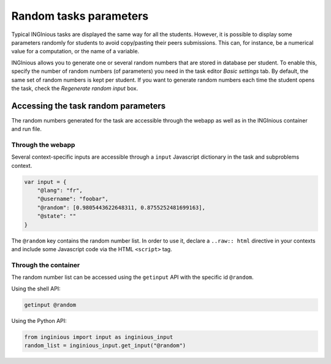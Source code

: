 Random tasks parameters
=======================

Typical INGInious tasks are displayed the same way for all the students.
However, it is possible to display some parameters randomly for students to
avoid copy/pasting their peers submissions.
This can, for instance, be a numerical value for a computation, or the name of a
variable.

INGInious allows you to generate one or several random numbers that are stored in
database per student. To enable this, specify the number of random numbers
(of parameters) you need in the task editor *Basic settings* tab. By default,
the same set of random numbers is kept per student. If you want to generate random
numbers each time the student opens the task, check the *Regenerate random input* box.

Accessing the task random parameters
------------------------------------

The random numbers generated for the task are accessible through the webapp as
well as in the INGInious container and run file.

Through the webapp
``````````````````

Several context-specific inputs are accessible through a ``input`` Javascript dictionary
in the task and subproblems context.

.. code-block:: Javascript

    var input = {
        "@lang": "fr",
        "@username": "foobar",
        "@random": [0.9805443622648311, 0.8755252481699163],
        "@state": ""
    }

The ``@random`` key contains the random number list. In order to use it,
declare a ``..raw:: html`` directive in your contexts and include
some Javascript code via the HTML ``<script>`` tag.

Through the container
`````````````````````

The random number list can be accessed using the ``getinput`` API with the specific
id ``@random``.

Using the shell API:

.. code-block:: bash

    getinput @random

Using the Python API:

.. code-block:: python

    from inginious import input as inginious_input
    random_list = inginious_input.get_input("@random")
